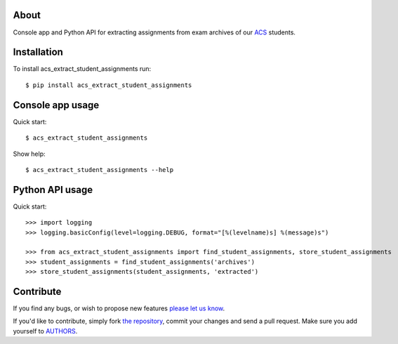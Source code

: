 About
=====

Console app and Python API for extracting assignments from exam archives of our
`ACS`_ students.

.. _`ACS`: http://www.acs.uns.ac.rs/

Installation
============

To install acs_extract_student_assignments run::

    $ pip install acs_extract_student_assignments

Console app usage
=================

Quick start::

    $ acs_extract_student_assignments

Show help::

    $ acs_extract_student_assignments --help

Python API usage
================

Quick start::

    >>> import logging
    >>> logging.basicConfig(level=logging.DEBUG, format="[%(levelname)s] %(message)s")

    >>> from acs_extract_student_assignments import find_student_assignments, store_student_assignments
    >>> student_assignments = find_student_assignments('archives')
    >>> store_student_assignments(student_assignments, 'extracted')


Contribute
==========

If you find any bugs, or wish to propose new features `please let us know`_.

If you'd like to contribute, simply fork `the repository`_, commit your changes
and send a pull request. Make sure you add yourself to `AUTHORS`_.

.. _`please let us know`: https://github.com/petarmaric/acs_extract_student_assignments/issues/new
.. _`the repository`: https://github.com/petarmaric/acs_extract_student_assignments
.. _`AUTHORS`: https://github.com/petarmaric/acs_extract_student_assignments/blob/master/AUTHORS
